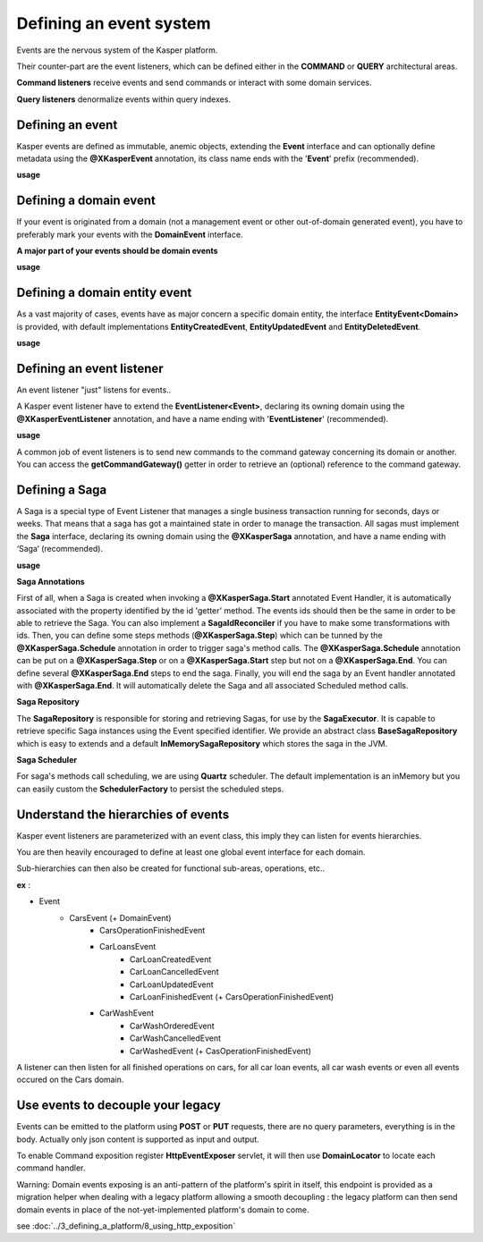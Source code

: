 
Defining an event system
========================

Events are the nervous system of the Kasper platform.

Their counter-part are the event listeners, which can be defined either in the **COMMAND** or **QUERY**
architectural areas.

**Command listeners** receive events and send commands or interact with some domain services.

**Query listeners** denormalize events within query indexes.


..  _Defining_an_event:

Defining an event
-----------------

Kasper events are defined as immutable, anemic objects, extending the **Event**  interface and
can optionally define metadata using the **@XKasperEvent** annotation, its class name ends with the
'**Event**' prefix (recommended).

**usage**

.. code-block:: java
    :linenos:

    @XKasperEvent( action = MyDomainActions.IS_CONNECTED_TO )
    public class UsersAreNowConnectedEvent extends Event {
        private final KasperId userSource;
        private final KasperId userTarget;

        public UsersAreNowConnected(final KasperId userSource, final KasperId userTarget) {
            this.userSource = userSource;
            this.userTarget = userTarget;
        }

        public KasperId getUserSource() {
            return this.userSource;
        }

        public KasperId getUserTarget() {
            return this.userTarget;
        }
    }



..  _Defining_an_domain_event:

Defining a domain event
-----------------------

If your event is originated from a domain (not a management event or other out-of-domain generated event), you have to preferably mark your events with the **DomainEvent** interface.

**A major part of your events should be domain events**

**usage**

.. code-block:: java
    :linenos:

    public interface UsersEvent extends DomainEvent<UserDomain> { }

    @XKasperEvent( action = MyDomainActions.IS_CONNECTED_TO )
    public class UsersAreNowConnectedEvent extends Event implements UsersEvent {
        private final KasperId userSource;
        private final KasperId userTarget;

        public UsersAreNowConnected(final KasperId userSource, final KasperId userTarget) {
            this.userSource = userSource;
            this.userTarget = userTarget;
        }

        public KasperId getUserSource() {
            return this.userSource;
        }

        public KasperId getUserTarget() {
            return this.userTarget;
        }
    }


..  _Defining_a_domain_entity_event:

Defining a domain entity event
------------------------------

As a vast majority of cases, events have as major concern a specific domain entity, the interface **EntityEvent<Domain>** is
provided, with default implementations **EntityCreatedEvent**, **EntityUpdatedEvent** and **EntityDeletedEvent**.

**usage**

.. code-block:: java
    :linenos:

    @XKasperEvent( action = MyDomainActions.IS_CONNECTED_TO )
    public class UsersAreNowConnectedEvent extends EntityCreatedEvent<MyDomain> {
        private final KasperId userTarget;

        public UsersAreNowConnected(final KasperId userSource,
                                    final KasperId userTarget) {
            super(userSource);
            this.userTarget = userTarget;
        }

        public KasperId getUserSource() {
            return this.getEntityId();
        }

        public KasperId getUserTarget() {
            return this.userTarget;
        }
    }


..  _Defining_an_event_listener:

Defining an event listener
--------------------------

An event listener "just" listens for events..

A Kasper event listener have to extend the **EventListener<Event>**, declaring its owning domain using the **@XKasperEventListener** annotation, and have a name ending with '**EventListener**' (recommended).

**usage**

.. code-block:: java
    :linenos:

    @XKasperEventListener( domain = MyDomain.class, description = "Send a email when two users are connected" )
    public class SendAnEmailWhenTwoUsersAreConnectedEventListener extends EventListener<UsersAreNowConnectedEvent> {

        @Override
        public void handle(final UsersAreNowConnectedEvent event) {
            MailService.send(event.getUserSource(), event.getUserTarget(), MailTemplates.USERS_ARE_NOW_CONNECTED);
            MailService.send(event.getUserTarget(), event.getUSerSource(), MailTemplates.USERS_ARE_NOW_CONNECTED);
        }

    }

A common job of event listeners is to send new commands to the command gateway concerning its domain or another.
You can access the **getCommandGateway()** getter in order to retrieve an (optional) reference to the command gateway.


..  _Defining_a_saga:

Defining a Saga
--------------------------

A Saga is a special type of Event Listener that manages a single business transaction running for seconds, days or weeks.
That means that a saga has got a maintained state in order to manage the transaction.
All sagas must implement the **Saga** interface, declaring its owning domain using the **@XKasperSaga** annotation, and have a name ending with ‘Saga‘ (recommended).

**usage**

.. code-block:: java
    :linenos:

    @XKasperSaga(domain = MyDomain.class, description = "my domain saga" )
    public class MyDomainSaga implements Saga {

        private static final Logger LOGGER = getLogger(MyDomainSaga.class);

        @Override
        public Optional<SagaIdReconciler> getIdReconciler() {
            return Optional.absent();
        }

        @XKasperSaga.Start(getter = "getEntityId")
        public void start(final StarterEvent event){
            LOGGER.info("The saga has started with id : "+event.getEntityId());
        }

        @XKasperSaga.Step(getter = "getEntityId")
        @XKasperSaga.Schedule(delay = 15, unit = TimeUnit.MINUTES, methodName = "helloWorld")
        public void step(final stepEvent event){
            LOGGER.info("The step has been triggers : "+event.getEntityId());
        }

        @XKasperSaga.End(getter = "getEntityId")
        public void end(final EndEvent event){
            LOGGER.info("The saga has ended : "+event.getEntityId());
        }

        private void helloWorld(){
            LOGGER.info("A HelloWorld call has been triggered by scheduler");
        }
    }

**Saga Annotations**

First of all, when a Saga is created when invoking a **@XKasperSaga.Start** annotated Event Handler, it is automatically associated with the property identified by the id 'getter' method.
The events ids should then be the same in order to be able to retrieve the Saga. You can also implement a **SagaIdReconciler** if you have to make some transformations with ids.
Then, you can define some steps methods (**@XKasperSaga.Step**) which can be tunned by the **@XKasperSaga.Schedule** annotation in order to trigger saga's method calls.
The  **@XKasperSaga.Schedule** annotation can be put on a **@XKasperSaga.Step** or on a **@XKasperSaga.Start** step but not on a **@XKasperSaga.End**.
You can define several **@XKasperSaga.End** steps to end the saga.
Finally, you will end the saga by an Event handler annotated with **@XKasperSaga.End**. It will automatically delete the Saga and all associated Scheduled method calls.

**Saga Repository**

The **SagaRepository** is responsible for storing and retrieving Sagas, for use by the **SagaExecutor**. It is capable to retrieve specific Saga instances using the Event specified identifier.
We provide an abstract class **BaseSagaRepository** which is easy to extends and a default **InMemorySagaRepository** which stores the saga in the JVM.

**Saga Scheduler**

For saga's methods call scheduling, we are using **Quartz** scheduler. The default implementation is an inMemory but you can easily custom the **SchedulerFactory** to persist the scheduled steps.


..  _Understand_the_hierarchies_of_events:

Understand the hierarchies of events
------------------

Kasper event listeners are parameterized with an event class, this imply they can listen for events hierarchies.

You are then heavily encouraged to define at least one global event interface for each domain.

Sub-hierarchies can then also be created for functional sub-areas, operations, etc..

**ex** :

- Event
    - CarsEvent (+ DomainEvent)
        - CarsOperationFinishedEvent
        - CarLoansEvent
            - CarLoanCreatedEvent
            - CarLoanCancelledEvent
            - CarLoanUpdatedEvent
            - CarLoanFinishedEvent (+ CarsOperationFinishedEvent)
        - CarWashEvent
            - CarWashOrderedEvent
            - CarWashCancelledEvent
            - CarWashedEvent (+ CasOperationFinishedEvent)

A listener can then listen for all finished operations on cars, for all car loan events, all car wash events or even all events occured on the Cars domain.


..  _Use_events_to_decouple_your_legacy:

Use events to decouple your legacy
----------------------------------

Events can be emitted to the platform using **POST** or **PUT** requests, there are no query parameters, everything is in the body.
Actually only json content is supported as input and output.

To enable Command exposition register **HttpEventExposer** servlet, it will then use **DomainLocator** to locate each command handler.

Warning: Domain events exposing is an anti-pattern of the platform's spirit in itself, this endpoint is provided as a migration helper when dealing with a
legacy platform allowing a smooth decoupling : the legacy platform can then send domain events in place of the not-yet-implemented platform's
domain to come.

see :doc:`../3_defining_a_platform/8_using_http_exposition`
